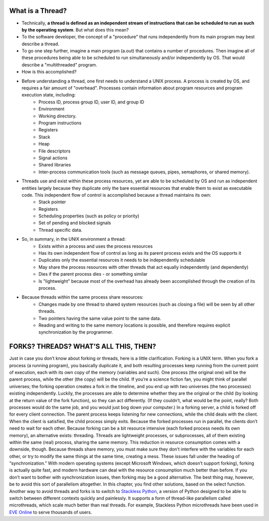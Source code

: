 What is a Thread?
=================

* Technically, **a thread is defined as an independent stream of instructions that can be scheduled to run as such by the operating system**. But what does this mean?

* To the software developer, the concept of a "procedure" that runs independently from its main program may best describe a thread.

* To go one step further, imagine a main program (a.out) that contains a number of procedures. Then imagine all of these procedures being able to be scheduled to run simultaneously and/or independently by OS. That would describe a "multithreaded" program.

* How is this accomplished?
  
* Before understanding a thread, one first needs to understand a UNIX process. A process is created by OS, and requires a fair amount of "overhead". Processes contain information about program resources and program execution state, including:
   * Process ID, process group ID, user ID, and group ID
   * Environment
   * Working directory.
   * Program instructions
   * Registers
   * Stack
   * Heap
   * File descriptors
   * Signal actions
   * Shared libraries
   * Inter-process communication tools (such as message queues, pipes, semaphores, or shared memory).

.. image:: images/process_vs_thread.png

* Threads use and exist within these process resources, yet are able to be scheduled by OS and run as independent entities largely because they duplicate only the bare essential resources that enable them to exist as executable code. This independent flow of control is accomplished because a thread maintains its own:
   * Stack pointer
   * Registers
   * Scheduling properties (such as policy or priority)
   * Set of pending and blocked signals
   * Thread specific data.

* So, in summary, in the UNIX environment a thread:
   * Exists within a process and uses the process resources
   * Has its own independent flow of control as long as its parent process exists and the OS supports it
   * Duplicates only the essential resources it needs to be independently schedulable
   * May share the process resources with other threads that act equally independently (and dependently)
   * Dies if the parent process dies - or something similar
   * Is "lightweight" because most of the overhead has already been accomplished through the creation of its process.

* Because threads within the same process share resources:
   * Changes made by one thread to shared system resources (such as closing a file) will be seen by all other threads.
   * Two pointers having the same value point to the same data.
   * Reading and writing to the same memory locations is possible, and therefore requires explicit synchronization by the programmer.


FORKS? THREADS? WHAT’S ALL THIS, THEN?
======================================

Just in case you don’t know about forking or threads, here is a little clarification. Forking is a UNIX term. When you fork a process (a running program), you basically duplicate it, and both resulting processes keep running from the current point of execution, each with its own copy of the memory (variables and such). One process (the original one) will be the parent process, while the other (the copy) will be the child. If you’re a science fiction fan, you might think of parallel universes; the forking operation creates a fork in the timeline, and you end up with two universes (the two processes) existing independently. Luckily, the processes are able to determine whether they are the original or the child (by looking at the return value of the fork function), so they can act differently. (If they couldn’t, what would be the point, really? Both processes would do the same job, and you would just bog down your computer.) In a forking server, a child is forked off for every client connection. The parent process keeps listening for new connections, while the child deals with the client. When the client is satisfied, the child process simply exits. Because the forked processes run in parallel, the clients don’t need to wait for each other. Because forking can be a bit resource intensive (each forked process needs its own memory), an alternative exists: threading. Threads are lightweight processes, or subprocesses, all of them existing within the same (real) process, sharing the same memory. This reduction in resource consumption comes with a downside, though. Because threads share memory, you must make sure they don’t interfere with the variables for each other, or try to modify the same things at the same time, creating a mess. These issues fall under the heading of “synchronization.” With modern operating systems (except Microsoft Windows, which doesn’t support forking), forking is actually quite fast, and modern hardware can deal with the resource consumption much better than before. If you don’t want to bother with synchronization issues, then forking may be a good alternative. The best thing may, however, be to avoid this sort of parallelism altogether. In this chapter, you find other solutions, based on the select function. Another way to avoid threads and forks is to switch to `Stackless Python <http://stackless.com>`_, a version of Python designed to be able to switch between different contexts quickly and painlessly. It supports a form of thread-like parallelism called microthreads, which scale much better than real threads. For example, Stackless Python microthreads have been used in `EVE Online <http://www.eve-online.com>`_ to serve thousands of users.


